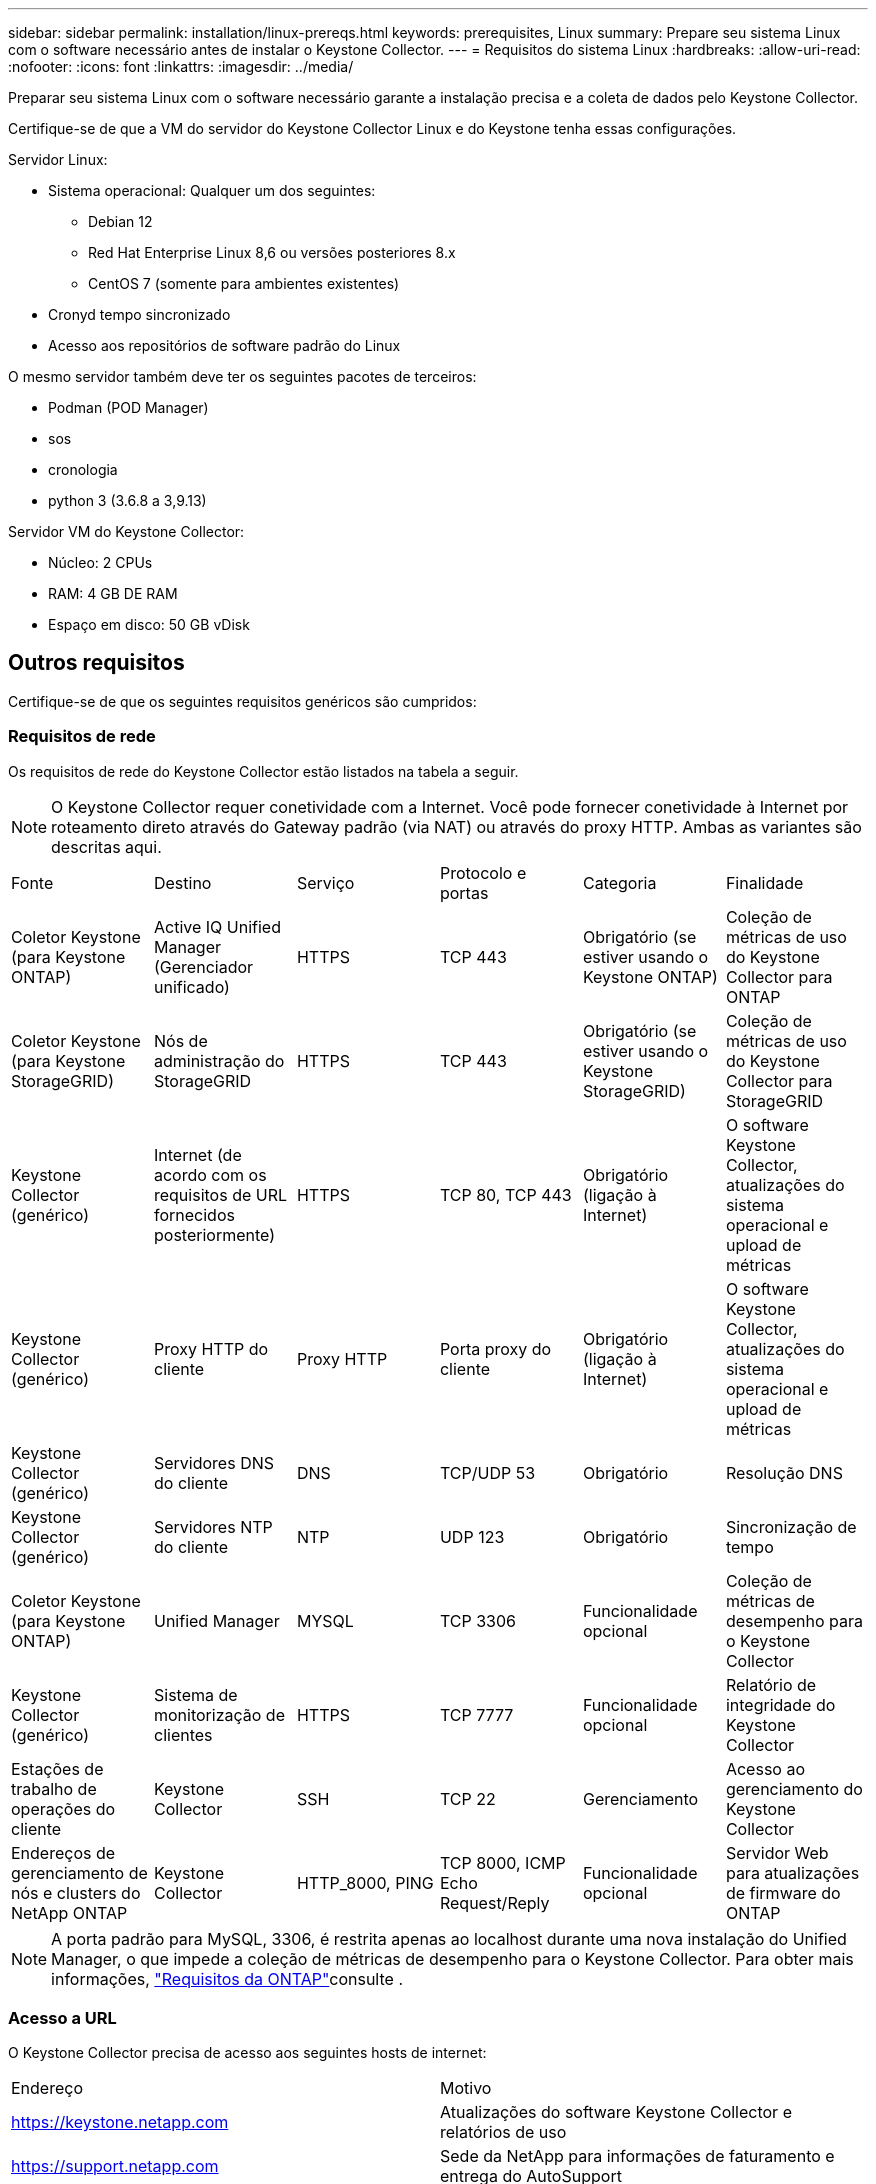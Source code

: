 ---
sidebar: sidebar 
permalink: installation/linux-prereqs.html 
keywords: prerequisites, Linux 
summary: Prepare seu sistema Linux com o software necessário antes de instalar o Keystone Collector. 
---
= Requisitos do sistema Linux
:hardbreaks:
:allow-uri-read: 
:nofooter: 
:icons: font
:linkattrs: 
:imagesdir: ../media/


[role="lead"]
Preparar seu sistema Linux com o software necessário garante a instalação precisa e a coleta de dados pelo Keystone Collector.

Certifique-se de que a VM do servidor do Keystone Collector Linux e do Keystone tenha essas configurações.

.Servidor Linux:
* Sistema operacional: Qualquer um dos seguintes:
+
** Debian 12
** Red Hat Enterprise Linux 8,6 ou versões posteriores 8.x
** CentOS 7 (somente para ambientes existentes)


* Cronyd tempo sincronizado
* Acesso aos repositórios de software padrão do Linux


O mesmo servidor também deve ter os seguintes pacotes de terceiros:

* Podman (POD Manager)
* sos
* cronologia
* python 3 (3.6.8 a 3,9.13)


.Servidor VM do Keystone Collector:
* Núcleo: 2 CPUs
* RAM: 4 GB DE RAM
* Espaço em disco: 50 GB vDisk




== Outros requisitos

Certifique-se de que os seguintes requisitos genéricos são cumpridos:



=== Requisitos de rede

Os requisitos de rede do Keystone Collector estão listados na tabela a seguir.


NOTE: O Keystone Collector requer conetividade com a Internet. Você pode fornecer conetividade à Internet por roteamento direto através do Gateway padrão (via NAT) ou através do proxy HTTP. Ambas as variantes são descritas aqui.

|===


| Fonte | Destino | Serviço | Protocolo e portas | Categoria | Finalidade 


 a| 
Coletor Keystone (para Keystone ONTAP)
 a| 
Active IQ Unified Manager (Gerenciador unificado)
 a| 
HTTPS
 a| 
TCP 443
 a| 
Obrigatório (se estiver usando o Keystone ONTAP)
 a| 
Coleção de métricas de uso do Keystone Collector para ONTAP



 a| 
Coletor Keystone (para Keystone StorageGRID)
 a| 
Nós de administração do StorageGRID
 a| 
HTTPS
 a| 
TCP 443
 a| 
Obrigatório (se estiver usando o Keystone StorageGRID)
 a| 
Coleção de métricas de uso do Keystone Collector para StorageGRID



 a| 
Keystone Collector (genérico)
 a| 
Internet (de acordo com os requisitos de URL fornecidos posteriormente)
 a| 
HTTPS
 a| 
TCP 80, TCP 443
 a| 
Obrigatório (ligação à Internet)
 a| 
O software Keystone Collector, atualizações do sistema operacional e upload de métricas



 a| 
Keystone Collector (genérico)
 a| 
Proxy HTTP do cliente
 a| 
Proxy HTTP
 a| 
Porta proxy do cliente
 a| 
Obrigatório (ligação à Internet)
 a| 
O software Keystone Collector, atualizações do sistema operacional e upload de métricas



 a| 
Keystone Collector (genérico)
 a| 
Servidores DNS do cliente
 a| 
DNS
 a| 
TCP/UDP 53
 a| 
Obrigatório
 a| 
Resolução DNS



 a| 
Keystone Collector (genérico)
 a| 
Servidores NTP do cliente
 a| 
NTP
 a| 
UDP 123
 a| 
Obrigatório
 a| 
Sincronização de tempo



 a| 
Coletor Keystone (para Keystone ONTAP)
 a| 
Unified Manager
 a| 
MYSQL
 a| 
TCP 3306
 a| 
Funcionalidade opcional
 a| 
Coleção de métricas de desempenho para o Keystone Collector



 a| 
Keystone Collector (genérico)
 a| 
Sistema de monitorização de clientes
 a| 
HTTPS
 a| 
TCP 7777
 a| 
Funcionalidade opcional
 a| 
Relatório de integridade do Keystone Collector



 a| 
Estações de trabalho de operações do cliente
 a| 
Keystone Collector
 a| 
SSH
 a| 
TCP 22
 a| 
Gerenciamento
 a| 
Acesso ao gerenciamento do Keystone Collector



 a| 
Endereços de gerenciamento de nós e clusters do NetApp ONTAP
 a| 
Keystone Collector
 a| 
HTTP_8000, PING
 a| 
TCP 8000, ICMP Echo Request/Reply
 a| 
Funcionalidade opcional
 a| 
Servidor Web para atualizações de firmware do ONTAP

|===

NOTE: A porta padrão para MySQL, 3306, é restrita apenas ao localhost durante uma nova instalação do Unified Manager, o que impede a coleção de métricas de desempenho para o Keystone Collector. Para obter mais informações, link:addl-req.html["Requisitos da ONTAP"]consulte .



=== Acesso a URL

O Keystone Collector precisa de acesso aos seguintes hosts de internet:

|===


| Endereço | Motivo 


 a| 
https://keystone.netapp.com[]
 a| 
Atualizações do software Keystone Collector e relatórios de uso



 a| 
https://support.netapp.com[]
 a| 
Sede da NetApp para informações de faturamento e entrega do AutoSupport

|===